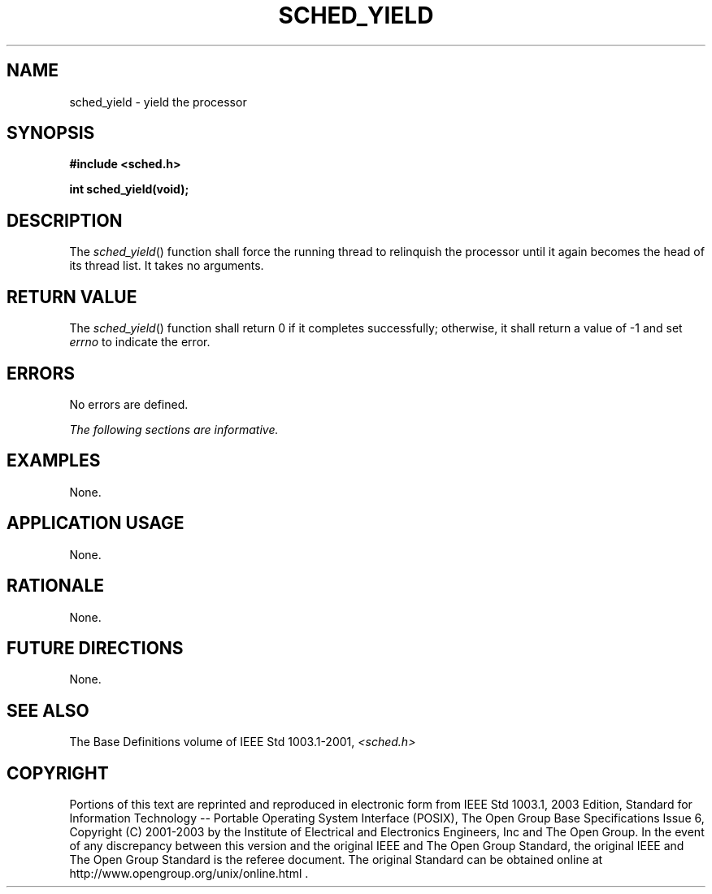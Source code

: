 .\" Copyright (c) 2001-2003 The Open Group, All Rights Reserved 
.TH "SCHED_YIELD" 3 2003 "IEEE/The Open Group" "POSIX Programmer's Manual"
.\" sched_yield 
.SH NAME
sched_yield \- yield the processor
.SH SYNOPSIS
.LP
\fB#include <sched.h>
.br
.sp
int sched_yield(void); \fP
\fB
.br
\fP
.SH DESCRIPTION
.LP
The \fIsched_yield\fP() function shall force the running thread to
relinquish the processor until it again becomes the head of
its thread list. It takes no arguments.
.SH RETURN VALUE
.LP
The \fIsched_yield\fP() function shall return 0 if it completes successfully;
otherwise, it shall return a value of -1 and set
\fIerrno\fP to indicate the error.
.SH ERRORS
.LP
No errors are defined.
.LP
\fIThe following sections are informative.\fP
.SH EXAMPLES
.LP
None.
.SH APPLICATION USAGE
.LP
None.
.SH RATIONALE
.LP
None.
.SH FUTURE DIRECTIONS
.LP
None.
.SH SEE ALSO
.LP
The Base Definitions volume of IEEE\ Std\ 1003.1-2001, \fI<sched.h>\fP
.SH COPYRIGHT
Portions of this text are reprinted and reproduced in electronic form
from IEEE Std 1003.1, 2003 Edition, Standard for Information Technology
-- Portable Operating System Interface (POSIX), The Open Group Base
Specifications Issue 6, Copyright (C) 2001-2003 by the Institute of
Electrical and Electronics Engineers, Inc and The Open Group. In the
event of any discrepancy between this version and the original IEEE and
The Open Group Standard, the original IEEE and The Open Group Standard
is the referee document. The original Standard can be obtained online at
http://www.opengroup.org/unix/online.html .
